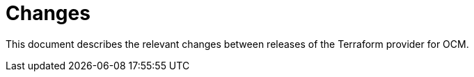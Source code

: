 = Changes

This document describes the relevant changes between releases of the Terraform
provider for OCM.
